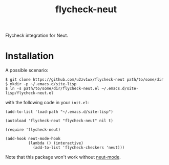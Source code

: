 #+TITLE: flycheck-neut
Flycheck integration for Neut.

* Installation
A possible scenario:
#+BEGIN_SRC shell
$ git clone https://github.com/u2zv1wx/flycheck-neut path/to/some/dir
$ mkdir -p ~/.emacs.d/site-lisp
$ ln -s path/to/some/dir/flycheck-neut.el ~/.emacs.d/site-lisp/flycheck-neut.el
#+END_SRC
with the following code in your =init.el=:
#+BEGIN_SRC elisp
(add-to-list 'load-path "~/.emacs.d/site-lisp")

(autoload 'flycheck-neut "flycheck-neut" nil t)

(require 'flycheck-neut)

(add-hook neut-mode-hook
          (lambda () (interactive)
            (add-to-list 'flycheck-checkers 'neut)))
#+END_SRC

Note that this package won't work without [[https://github.com/u2zv1wx/neut-mode][neut-mode]].
